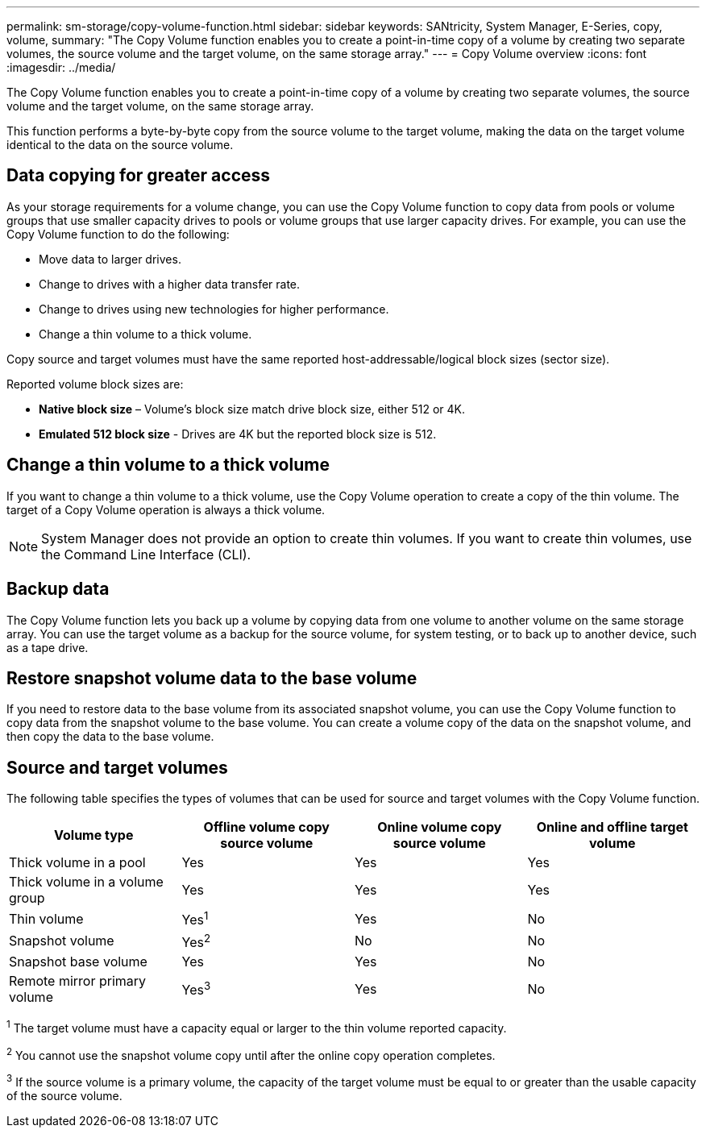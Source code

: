 ---
permalink: sm-storage/copy-volume-function.html
sidebar: sidebar
keywords: SANtricity, System Manager, E-Series, copy, volume,
summary: "The Copy Volume function enables you to create a point-in-time copy of a volume by creating two separate volumes, the source volume and the target volume, on the same storage array."
---
= Copy Volume overview
:icons: font
:imagesdir: ../media/

[.lead]
The Copy Volume function enables you to create a point-in-time copy of a volume by creating two separate volumes, the source volume and the target volume, on the same storage array.

This function performs a byte-by-byte copy from the source volume to the target volume, making the data on the target volume identical to the data on the source volume.

== Data copying for greater access

As your storage requirements for a volume change, you can use the Copy Volume function to copy data from pools or volume groups that use smaller capacity drives to pools or volume groups that use larger capacity drives. For example, you can use the Copy Volume function to do the following:

* Move data to larger drives.
* Change to drives with a higher data transfer rate.
* Change to drives using new technologies for higher performance.
* Change a thin volume to a thick volume.

Copy source and target volumes must have the same reported host-addressable/logical block sizes (sector size).

Reported volume block sizes are:

* *Native block size* – Volume’s block size match drive block size, either 512 or 4K.
* *Emulated 512 block size* - Drives are 4K but the reported block size is 512.

== Change a thin volume to a thick volume

If you want to change a thin volume to a thick volume, use the Copy Volume operation to create a copy of the thin volume. The target of a Copy Volume operation is always a thick volume.

[NOTE]
====
System Manager does not provide an option to create thin volumes. If you want to create thin volumes, use the Command Line Interface (CLI).
====

== Backup data

The Copy Volume function lets you back up a volume by copying data from one volume to another volume on the same storage array. You can use the target volume as a backup for the source volume, for system testing, or to back up to another device, such as a tape drive.

== Restore snapshot volume data to the base volume

If you need to restore data to the base volume from its associated snapshot volume, you can use the Copy Volume function to copy data from the snapshot volume to the base volume. You can create a volume copy of the data on the snapshot volume, and then copy the data to the base volume.

== Source and target volumes

The following table specifies the types of volumes that can be used for source and target volumes with the Copy Volume function.

[cols="1a,1a,1a,1a" options="header"]
|===
| Volume type| Offline volume copy source volume| Online volume copy source volume| Online and offline target volume
a|
Thick volume in a pool
a|
Yes
a|
Yes
a|
Yes
a|
Thick volume in a volume group
a|
Yes
a|
Yes
a|
Yes
a|
Thin volume
a|
Yes^1^
a|
Yes
a|
No
a|
Snapshot volume
a|
Yes^2^
a|
No
a|
No
a|
Snapshot base volume
a|
Yes
a|
Yes
a|
No
a|
Remote mirror primary volume
a|
Yes^3^
a|
Yes
a|
No
|===

^1^ The target volume must have a capacity equal or larger to the thin volume reported capacity.

^2^ You cannot use the snapshot volume copy until after the online copy operation completes.

^3^ If the source volume is a primary volume, the capacity of the target volume must be equal to or greater than the usable capacity of the source volume.
